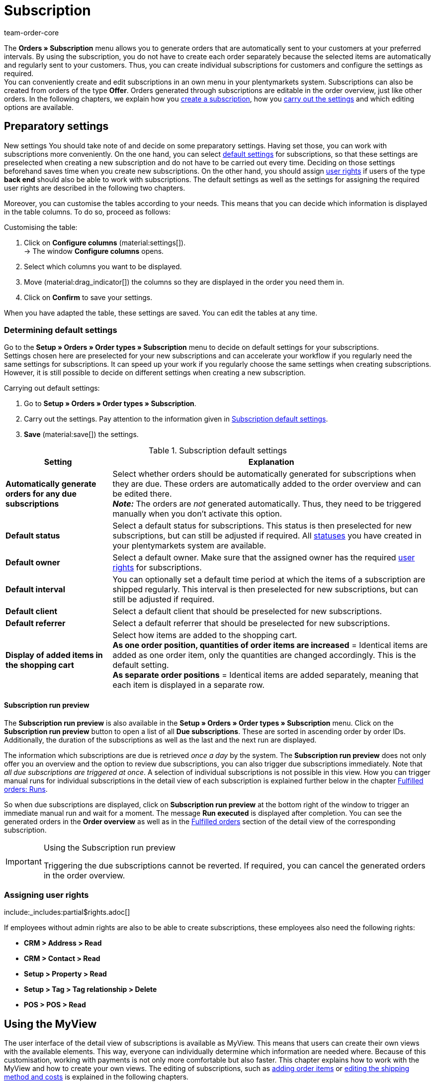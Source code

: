 = Subscription
:keywords: subscription overview, scheduler, subscription, subscription module, subscription order, run, runs, run preview, subscription run preview, last run, subscription settings, due subscriptions, automatic run, manual run, interval, subscription function, subscription interval, locked subscription
:author: team-order-core
:description: Learn how to create and manage subscriptions. Moreover, find out how to generate a list of all due subscriptions via the subscription run preview and how to lock and unlock subscriptions.

The *Orders » Subscription* menu allows you to generate orders that are automatically sent to your customers at your preferred intervals. By using the subscription, you do not have to create each order separately because the selected items are automatically and regularly sent to your customers. Thus, you can create individual subscriptions for customers and configure the settings as required. +
You can conveniently create and edit subscriptions in an own menu in your plentymarkets system. Subscriptions can also be created from orders of the type *Offer*. Orders generated through subscriptions are editable in the order overview, just like other orders. In the following chapters, we explain how you <<#200, create a subscription>>, how you <<#300, carry out the settings>> and which editing options are available.

[#100]
== Preparatory settings

New settings
You should take note of and decide on some preparatory settings. Having set those, you can work with subscriptions more conveniently. On the one hand, you can select <<#110, default settings>> for subscriptions, so that these settings are preselected when creating a new subscription and do not have to be carried out every time. Deciding on those settings beforehand saves time when you create new subscriptions. On the other hand, you should assign <<#120, user rights>> if users of the type *back end* should also be able to work with subscriptions. The default settings as well as the settings for assigning the required user rights are described in the following two chapters.

Moreover, you can customise the tables according to your needs. This means that you can decide which information is displayed in the table columns. To do so, proceed as follows:

[.instruction]
Customising the table:

. Click on *Configure columns* (material:settings[]). +
→ The window *Configure columns* opens.
. Select which columns you want to be displayed.
. Move (material:drag_indicator[]) the columns so they are displayed in the order you need them in.
. Click on *Confirm* to save your settings.

When you have adapted the table, these settings are saved. You can edit the tables at any time.

[#110]
=== Determining default settings

Go to the *Setup » Orders » Order types » Subscription* menu to decide on default settings for your subscriptions. +
Settings chosen here are preselected for your new subscriptions and can accelerate your workflow if you regularly need the same settings for subscriptions.
It can speed up your work if you regularly choose the same settings when creating subscriptions. However, it is still possible to decide on different settings when creating a new subscription.

[.instruction]
Carrying out default settings:

. Go to *Setup » Orders » Order types » Subscription*.
. Carry out the settings. Pay attention to the information given in <<#table-subscription-default-settings>>.
. *Save* (material:save[]) the settings.

[[table-subscription-default-settings]]
.Subscription default settings
[cols="1,3"]
|===
|Setting |Explanation

|[#intable-subscription-automatic-orders]*Automatically generate orders for any due subscriptions*
|Select whether orders should be automatically generated for subscriptions when they are due. These orders are automatically added to the order overview and can be edited there. +
*_Note:_* The orders are _not_ generated automatically. Thus, they need to be triggered manually when you don’t activate this option.

|[#intable-subscription-default-status]*Default status*
|Select a default status for subscriptions. This status is then preselected for new subscriptions, but can still be adjusted if required. All xref:orders:order-statuses.adoc#[statuses] you have created in your plentymarkets system are available.

|[#intable-subscription-default-owner]*Default owner*
|Select a default owner. Make sure that the assigned owner has the required <<#120, user rights>> for subscriptions.

|[#intable-subscription-default-interval]*Default interval*
|You can optionally set a default time period at which the items of a subscription are shipped regularly. This interval is then preselected for new subscriptions, but can still be adjusted if required.

|[#intable-subscription-default-client]*Default client*
|Select a default client that should be preselected for new subscriptions.

|[#intable-subscription-default-referrer]*Default referrer*
|Select a default referrer that should be preselected for new subscriptions.

|*Display of added items in the shopping cart*
|Select how items are added to the shopping cart. +
*As one order position, quantities of order items are increased* = Identical items are added as one order item, only the quantities are changed accordingly. This is the default setting. +
*As separate order positions* = Identical items are added separately, meaning that each item is displayed in a separate row.

|===

[.discrete]
==== Subscription run preview

The *Subscription run preview* is also available in the *Setup » Orders » Order types » Subscription* menu.
Click on the *Subscription run preview* button to open a list of all *Due subscriptions*. These are sorted in ascending order by order IDs.
Additionally, the duration of the subscriptions as well as the last and the next run are displayed.

The information which subscriptions are due is retrieved _once a day_ by the system. The *Subscription run preview* does not only offer you an overview and the option to review due subscriptions, you can also trigger due subscriptions immediately. Note that _all due subscriptions are triggered at once_. A selection of individual subscriptions is not possible in this view.
How you can trigger manual runs for individual subscriptions in the detail view of each subscription is explained further below in the chapter <<#800, Fulfilled orders: Runs>>.

So when due subscriptions are displayed, click on *Subscription run preview* at the bottom right of the window to trigger an immediate manual run and wait for a moment.
The message *Run executed* is displayed after completion. You can see the generated orders in the *Order overview* as well as in the <<#800, Fulfilled orders>> section of the detail view of the corresponding subscription.

[IMPORTANT]
.Using the Subscription run preview
====
Triggering the due subscriptions cannot be reverted. If required, you can cancel the generated orders in the order overview.
====

[#120]
=== Assigning user rights

:rights-purpose: see and edit subscriptions
:right-one: pass:quotes[*Items > Item > Variation > Read*]
:right-two: pass:quotes[*Items > Item > Variation > Price > Read*]
:right-three: pass:quotes[*Items > Sales price > Read*]
:right-four: pass:quotes[*Orders > Read*]
:right-five: pass:quotes[*CRM > Message > Read*]
:right-six: pass:quotes[*Setup > Tag > Read*]

include:_includes:partial$rights.adoc[]

If employees without admin rights are also to be able to create subscriptions, these employees also need the following rights:

* *CRM > Address > Read*
* *CRM > Contact > Read*
* *Setup > Property > Read*
* *Setup > Tag > Tag relationship > Delete*
* *POS > POS > Read*

[#subscription-myview]
== Using the MyView

The user interface of the detail view of subscriptions is available as MyView. This means that users can create their own views with the available elements. This way, everyone can individually determine which information are needed where. Because of this customisation, working with payments is not only more comfortable but also faster. This chapter explains how to work with the MyView and how to create your own views. The editing of subscriptions, such as <<#400, adding order items>> or <<#600, editing the shipping method and costs>> is explained in the following chapters.

You can access the detail view of a subscription from the overview table in the *Orders » Subscription* menu. Click on the row of the subscription to open the detail view of this subscription. +
If you haven’t created an own view yet, the *Default view* is displayed. You can use this default view when you are working with payments or you can create your own view. The views you create are saved and can then be selected together with the default view from the list of views (icon:caret-down[role="darkGrey"]). Thus, you can switch between different views, if needed. The selected view is always applied when opening a subscription.

[#create-new-view]
=== Creating a new view

. Click on the list of views (icon:caret-down[role="darkGrey"]).
. Click on icon:plus[role="darkGrey"] *Create new preset ...*.
. Enter a name.
. Click on *Create view*. +
→ The new view is created and opens automatically, i.e. it is applied.
It’s now possible to switch between different views.

[#create-grid]
=== Creating a grid

. Click on *Edit view* (terra:design_inline_edit[]).
. Add rows and columns to create a grid.
.. Click on icon:ellipsis-v[role="blue"] and then on icon:plus[role="darkGrey"] *Add row*.
.. Click on *Add column* (icon:plus[role="darkGrey"]).
.. Drag the columns to make them larger or smaller.

[#place-elements]
=== Placing elements

. Add elements via drag & drop.
. Click on icon:pencil[role="blue"] and edit the element’s settings.
.. Change the name.
.. Decide which data fields the element should contain.
.. Use drag & drop to arrange the data fields in a specific order.
. Click on icon:close[role="blue"].

[cols="1,4a"]
|====
|Symbol |Explanation

| icon:pencil[role="blue"]
|Leads down one level.

| icon:trash[role="blue"]
|Deletes the element.

| icon:close[role="blue"]
|Leads up one level.
|====

[TIP]
.Can I add elements multiple times?
======
The number on the element indicates how many times you can use the element. Most elements can only be added once.
======

[#finalise-editing]
=== Finalising your work

. Save the view (terra:save[role="darkGrey"]) and close the editing mode (icon:close[role="darkGrey"]).
. Check the result in the main window.
. If necessary:
.. Click on *Edit view* (terra:design_inline_edit[]) again to further edit the view.
.. Allow other users to see the view.

[#editing-functions]
==== Functions in the editing mode

[cols="1,4"]
|====
|Symbol |Explanation

| icon:reply[role=darkGrey]
|Undoes the last change, unless this change has already been saved.

| icon:share[role=darkGrey]
|Restores the previously undone change.

| icon:caret-down[role="darkGrey"]
|Opens the list of views.
You see the name of whichever view is currently open.
Click on icon:caret-down[role="darkGrey"] to switch to another view or <<#create-new-view, create a new view>>.

| terra:items_incoming_history[]
|Resets the view to the state that was last saved.

| terra:save[role="darkGrey"]
|Saves the changes made to the view.

| terra:close[]
|Closes the editing mode.
In case of unsaved changes, a confirmation message is displayed.
|====


[#200]
== Creating subscriptions

You create a new subscription via the menu *<<#250, CRM " Contacts>>* or from an order of the type *<<#610, Offer>>*.

[#250]
=== Creating subscriptions via contacts

[.instruction]
Creating a new subscription via the contact overview:

. Go to *CRM » Contacts*.
. Search for the contact by means of the filter settings. Note the explanations about the filters on the xref:crm:search-contact.adoc#[Searching for a contact] page. +
→ The contacts that match the search criteria are displayed.
. On the left in the row of the contact, click on material:more_vert[]. +
→ The available options open.
. Navigate to material:shopping_cart[] *Orders* > *New subscription*. +
→ You are automatically redirected to the editing options of the new subscription.

[#300]
==== Carrying out settings

Existing data is already taken over from the contact data record of the selected contact. Among these are for example addresses or the assigned payment method. Basic settings of the subscription are explained in <<#table-basic-settings-subscription>>.

[[table-basic-settings-subscription]]
.Explanations of the subscription settings
[cols="1,3"]
|====
|Setting|Explanation

|[#intable-subscription-status]*Status*
|If you set a <<#intable-subscription-default-status, default status>>, it is preselected here. All xref:orders:order-statuses.adoc#[statuses] you have created in your plentymarkets system are available. Manually select the desired status from the drop-down list.

|[#intable-subscription-tags]*Tags*
|Available are all tags you have created in your plentymarkets system. Select the required tag from the drop-down list.

|[#intable-subscription-invoice-address]*Invoice address*
|Select the invoice address of the selected contact from the drop-down list. Available are the addresses saved in the corresponding contact data record. The address ID is also displayed in order to differentiate between addresses, if more than one is saved for a contact. If an address is selected as the primary invoice address, it is marked by a star. +
_This is a mandatory field._

|[#intable-subscription-delivery-address]*Delivery address*
|Select the delivery address of the selected contact from the drop-down list. Available are the addresses saved in the corresponding contact data record. The address ID is also displayed in order to differentiate between addresses, if more than one is saved for a contact. If an address is selected as the primary delivery address, it is marked by a star. +
_This is a mandatory field._

|[#intable-subscription-interval]*Subscription interval*
|The interval chosen here determines the regularly recurrent times at which the items are sent to the customers. If you set a <<#intable-subscription-default-interval, default interval>>, it is preselected here. The interval can be adapted by selecting a different one from the drop-down list. +
_This is a mandatory field._

|[#intable-subscription-currency]*Currency*
|Select a currency for the subscription. The xref:payment:currencies.adoc#30[system currency] you set in the back end is preselected.

|[#intable-subscription-start]*Start of subscription*
|Select the start date (material:today[]) for the subscription. Note that you have to select a start date that is before the end date. If the start date is in the past, the first automatic run of the subscription will be on the chosen start date _plus_ the selected interval. No automatic run will be executed before this date. However, it is always possible to trigger a <<#800, manual run>>. +
_This is a mandatory field._

|[#intable-subscription-end]*End of subscription*
|Select the end date (material:today[]) for the subscription. Note that the end date of the subscription has to be after the start date. No more runs are executed for the subscription after the end date. +
_This is a mandatory field._

|[#intable-subscription-cancelled]*Subscription cancelled*
|Select a cancellation date (material:today[]) for the subscription, if it was cancelled. The cancellation date can be before the start date of the subscription but not later than the end date. No more runs are executed for the subscription after the cancellation date. No more runs are executed for the subscription after the cancellation date.

|[#intable-subscription-payment-method]*Payment method*
|Select the payment method for the subscription. If a payment method is assigned to the contact in the contact data record, it is preselected here but remains editable. +
_This is a mandatory field._

|[#intable-subscription-shipping-costs]*Shipping costs*
|This field is available once the subscription has been created. +
After creating the subscriptions, you can edit the shipping costs if required. The net and the gross order value will automatically be calculated again and be displayed after the adaption.

|[#intable-subscription-shipping-method]*Shipping method*
|This field is available once the subscription has been created. +
To edit the <<#600, shipping method>>, click on *Recalculate shipping profile combinations* (terra:execute[]) after the subscription has been created and saved. The net and the gross order value will automatically be calculated again and be displayed after the adaption.

|[#intable-subscription-client]*Client*
|Select the client for the subscription. If you set a <<#intable-subscription-default-client, default client>>, it is preselected here. +
_This is a mandatory field._

|[#intable-subscription-owner]*Owner*
|If you set a <<#intable-subscription-default-owner, default owner>>, it is preselected here. The owner can be adapted by selecting a different one from the drop-down list.

|[#intable-subscription-referrer]*Referrer*
|Define the order referrer for subscriptions. The referrer *Manuelle Eingabe* (manual entry) is preselected. Only xref:orders:order-referrer.adoc#[referrers] that are set to active in the back end are displayed here. +
_This is a mandatory field._

|====

As soon as all of the mandatory fields in the *Details* area are filled out, items can be added to the subscription.

[#400]
==== Adding order items

To complete the creation of the subscription, items have to be added. Only then will the subscription be saved and created. Carry out a search (material:search[]) to find the required items and add them to the subscription.

[.collapseBox]
.*Search functions*
--
There are several possibilities to search for items. You can enter a value into the search field and select the required filter. Repeat this to combine filters. Click on material:search[] to start the search. +
If you want to select a filter from the available filter list, click on the list and enter a value into the required filter. Once you have set all required filters, click on *Search*. +
Remove the chip if you want to delete a set filter. The available filters are explained in <<#table-filters-item-search-subscription>>.

Additionally, you can save selected filters in the menu by using the *Saved filters* (material:bookmarks[]) component. The saved filters can then be selected from this component every time you open or work with this menu, similar to bookmarks. Every user can save own filter sets.

[.instruction]
Saving filters:

. Set the filters with the required values.
. Carry out the search.
. Click on *Saved filters* (material:bookmarks[]).
. Click on *Save current filter*. +
→ The window *Save filter* opens.
. Enter a *Filter name*.
. Decide if this filter set should be available to all users.
. Click on *Save*.

[[table-filters-item-search-subscription]]
.Available filters in the item search
[cols="1,3"]
|====
|Setting |Explanation

|*Variation number*
|Enter a variation number to search for the variation with this number.

|*Variation ID*
|Enter an ID to search for the variation with this ID.

|*Item name*
|Enter a name to filter for items with this name.

|*Item ID*
|Enter an ID to filter for items with this ID.

|*Barcode*
|Enter a barcode to filter for items with this barcode.

|====

--

[.instruction]
Adding items to the shopping cart:

. In the area *Order items*, click on *Add* (material:add[]). +
→ You are redirected to the *Order items*.
. Search for the required items or variations.
. Select the appropriate sales price from the *Price selection* drop-down list.
. Enter the quantity of the item you want to add to the subscription. +
→ Whenever prices and quantities are changed, the sales price has to be updated by clicking on *Refresh sales price* (material:refresh[]).
. Add the items to the shopping cart (material:add_shopping_cart[]). +
→ The shopping cart table is displayed underneath the item table.
. Carry out further <<#425, changes in the shopping cart table>> if required.
. *Save* (material:save[]) the shopping cart. +
→ The order items are added and you are redirected again to the settings of the subscription.
. *Save* (material:save[]) the subscription. +
→ The subscription is created.

[TIP]
.Price selection
====
All valid sales prices that are determined for this subscription are displayed in a drop-down list. You can select one of the displayed prices, which is then taken as the basis for the order calculation. If the price includes a discount, this is shown behind the price name and amount. The optional columns *Customer class discount* and *Category discount* show the percentage of the applied discount. +
If no valid sales price could be detected, *No valid sales price* is displayed in the drop-down list. You can still add the item to the shopping cart. You can manually adjust the price in the shopping cart. However, it is possible to create a subscription without valid sales prices, if desired.

You can manually adjust the price in the shopping cart. For more information refer to the <<#425, Cart: chapter: Price selection>>.
====

[.collapseBox]
.*Customising the order items table*
--

The table for adding order items is customisable. This means that you can decide which table columns are displayed in which order. When opening the menu, the following table columns are displayed by default:

* Item name
* Variation ID / no.
* Attributes
* Quantity
* Price selection

The following table columns can be added optionally:

* Item ID
* Variation ID
* Variation number
* Variation name
* Barcode
* Customer class discount = the customer class discount in per cent as applied to the selected sales price
* Category discount = the category discount in per cent as applied to the selected sales price

Adapt the table according to your requirements and your workflow. When you have adapted the table, these settings are saved. You can edit the table at any time.

[.instruction]
Customising the table:

. Click on *Configure columns* (material:settings[]). +
→ The window *Configure columns* opens.
. Select which columns you want to be displayed.
. Move (material:drag_indicator[]) the columns so they are displayed in the order you need them in.
. Click on *Confirm* to save your settings.

--

[.collapseBox]
.*Customising the shopping cart table*
--

The shopping cart table is customisable. This means that you can decide which table columns are displayed in which order. The following table columns are selected by default before the table is customised:

* Item name
* Variation ID / no.
* Attributes
* Sales price original
* Quantity
* Surcharge total = the sum of the order item properties’ surcharges
* Total amount = the item price plus the order item properties’ surcharges

The following table columns can be displayed but are not shown by default:

* Item ID
* Variation ID
* Variation number
* Variation name
* Barcode

Adapt the table according to your requirements and your workflow. When you have adapted the table, these settings are saved. You can edit the table at any time.

[.instruction]
Customising the table:

. Click on *Configure columns* (material:settings[]). +
→ The window *Configure columns* opens.
. Select which columns you want to be displayed.
. Move (material:drag_indicator[]) the columns so they are displayed in the order you need them in.
. Click on *Confirm* to save your settings.

--

[#425]
==== Shopping cart: Price selection

While adding items, valid sales prices that were determined for this subscription were displayed in a drop-down list of the *Price selection* column. The price selected there is taken as the basis for further calculations.

You can manually adjust the price in the shopping cart. To do so, select a price from the *Price selection* drop-down list. You can also manually enter another price in the shopping cart. This price is then shown as *Manual price* in the selection. +
If you select a different sales price than the one that was determined first or you change quantities, the sales price needs to be updated. To do so, click on *Refresh sales price* (material:refresh[]). You can update each item individually or use the button above the shopping cart table to update all order items at once. After updating the save button (material:save[]) is available again.

The following applies to the sales prices:

* If you manually enter a price, this price will remain in the drop-down list and can be selected for this order, even if you select a different price in between.
* If no valid sales price could be determined, you can manually enter a price in the shopping cart. Completing the subscription is also possible without a valid sales price, if required.
* It is allowed to enter the price 0.00.

[#450]
==== Shopping cart: Order item properties

You can edit the order item properties of a subscription in the shopping cart. Any changes made here only apply to the subscription in which they are edited. The properties themselves stay as they are configured in the system. Only the properties already created and configured in the system are available in the subscription. +
If you want to create and edit properties or are not yet familiar with the structure of properties, refer to the manual page xref:item:properties.adoc#,[Properties] first.

In order to link a property with an order item, the property has to be marked as *Order property* in the *Options* area of the property settings. Also set possible surcharges and VAT rates for the property in the xref:item:properties.adoc#property-options[Options] area. The values added here will be included in the calculations.

If a property is already linked with an order item, it will be displayed in a second row of the table underneath the corresponding order item. By clicking on material:expand_more[], the second table row is displayed. There, you can find information about the *Name*, *Value* and *Surcharge* of the property. Moreover, you can *delete* (material:delete[]) order item properties in the table. Deleted properties are not included in this subscription and the calculations. +
To edit the properties or to add more already existing properties, click on *Edit properties* (material:edit[]). The editing window *Edit properties of [selected order item with ID]* opens and you can make further adaptations.
The following information about order item properties can be found in the editing window:

* *Name* = Displays the name of the property. A red asterisk marks the property as a *required* property. Whether a property is *required* is determined in the xref:item:properties.adoc#property-options[Options] area of the property settings. To do this, select the *Mandatory setting* in the *Order Options* drop-down list.
* *Value* = Displays the value of the property. You can edit the value. Depending on the property type, you can either make a selection, edit the value, add a value or upload a file. The changes are only valid for this subscription.
* *Surcharge* = Displays the surcharge of the property, if a surcharge is set for the property. You can edit the surcharge. The changes are only valid for this subscription.

Moreover, further editing options are available here. By clicking on *Delete* (material:delete[]), you remove the property from this order item. In this case, the property will not be included in the subscription and the order calculations. +
You can also add more already existing properties. Select a property from the *Select property* drop-down list and add it to the order item by clicking on *Add property* (material:add[]). +
Once you are done with all adaptations, click on *Save properties*. The editing window is closed and you can edit the properties of other order items in the same way.

If you want to have the properties displayed on documents, you have to set this in the configurations of the property itself. Make sure that the following options are selected in the xref:item:properties.adoc#property-visibilities[Visibilities] area of each property:

* *Display on documents* from the *Display everywhere* drop-down list as well as
* the correct client from the *Client* drop-down list.

Where on the document the properties are displayed depends on each property and its configurations. Properties for which no VAT rate was set in the *Options* area of the configuration or for which the option *Display as additional costs* was selected in the *Order property* drop-down list are displayed underneath the totals. Other properties are displayed in the order item table.

Save (material:save[]) the shopping cart when you are done with editing the order item properties and the shopping cart. After saving, you are redirected to the detail view of the subscription.

[#500]
==== Editing the item list

You can still edit the item list after the creation of the subscription. This is possible until the first order is generated by a run. Afterwards, the editing options of the subscription are restricted. It is possible to <<#850, unlock>> the subscription. The item list can be edited after unlocking.

[.collapseBox]
.*Customising the order items table*
--

The items table is customisable. This means that you can decide which table columns are displayed in which order. When opening the menu, the following table columns are displayed by default:

* Item name
* Variation ID / no.
* Attributes
* Price
* Quantity

The following table columns can be added optionally:

* Item ID
* Variation ID
* Variation number
* Variation name

Adapt the table according to your requirements and your workflow. When you have adapted the table, these settings are saved. You can edit the table at any time.

[.instruction]
Customising the table:

. Click on *Configure columns* (material:settings[]). +
→ The window *Configure columns* opens.
. Select which columns you want to be displayed.
. Move (material:drag_indicator[]) the columns so they are displayed in the order you need them in.
. Click on *Confirm* to save your settings.

--

By clicking on *Add* (material:add[]), you are redirected directly to the item search and can add items as described in <<#400, Creating order items>>. The editing options explained below are available to you as well.

Or you can click on *Edit* (material:edit[]) in the *item list* of a subscription to be redirected directly to the existing *shopping cart* of the selected subscription. The following editing options are available to you there:

[[table-editing-order-items-subscription]]
.Editing options of the order items
[cols="1,3"]
|====
|Setting|Explanation

|[#intable-subscription-adding-items]*Adding items*
|Add more items to the shopping cart of the subscription (material:add_shopping_cart[]). Proceed as described in <<#400, Creating order items>>.

|[#intable-subscription-delete-items]*Delete items*
|Delete items from the shopping cart of the subscription by clicking on *Delete item* (material:delete[]).

|[#intable-subscription-change-items]*Change quantity*
|Change the quantity of an item in the shopping cart of the subscription by directly clicking on the line of the item in the shopping cart. +
*_Note:_* Note that changing quantities requires a price update before the shopping cart can be saved. To do so, click on *Refresh sales price* (material:refresh[]).

|[#intable-subscription-change-prices]*Change price*
|Change the price of an item in the shopping cart of the subscription. Note that the change of the price only applies to the price in the subscription. +
*_Note:_* Changing prices requires an update before the shopping cart can be saved. To do so, click on *Refresh sales price* (material:refresh[]).

|====

*Save* (material:save[]) the shopping cart after you carried out the desired changes. Afterwards, you are redirected back to the settings of the subscription.
The *Net order value* as well as the *Gross order value* are automatically recalculated and displayed. +

Additionally, you can edit the *item name* in the detail view of the subscription. This change also only applies to the subscription.

[TIP]
.Changes on items only for selected subscription
====
The item changes only apply to the subscriptions they were made in. For permanent changes to items, the adaptations need to be carried out either in the *Item » Item UI (Test phase)* or the *Setup » Item* menu.
//ToDo - as soon as the new article UI is standard, then show this sentence and delete the old path for it
//For permanent changes to items, the adaptions have to be made either in the menu *Items » Edit item* or the menu *Setup » Item*.
How to edit items is described on the xref:item:item.adoc#[Item] page of the manual.
====

[#600]
==== Editing the shipping method and the shipping costs

The *Net order value* as well as the *Gross order value* were automatically calculated after adding the order items and saving the subscription. After saving, you can edit the shipping method and the shipping costs.

[.instruction]
Recalculating shipping profile combinations:

. Click on *Recalculate shipping profile combinations* (terra:execute[]). +
→ During the recalculation, the editing options are briefly locked.
. Select the desired *Shipping method*. All xref:fulfilment:preparing-the-shipment.adoc#[shipping methods] already integrated in your plentymarkets system are available in the drop-down list. +
→ The *shipping costs* are added automatically.
. Edit the *shipping costs* if required. +
. *Save* (material:save[]) the subscription. +
→ The Net order value as well as the Gross order value are automatically recalculated.

[#610]
=== Creating subscriptions via offer orders

First, make sure that you have made your desired basic settings for subscriptions in the menu *Setup » Order » Order types » Subscription*.
Then, to create a subscription from an offer order, the offer order must already exist in the system.

[.instruction]
Creating a subscription:

. Go to *Orders » Orders*.
. Carry out the search to display orders.
. Open the offer order for which you want to create a subscription.
. At the top, click on *Create orders (material:shopping_cart[]) > Subscription*.
. Select one of the options *For all order items* or *For specific order items*.
. If you select the option *For all order items*, see the explanations in <<#table-all-order-items>>.
. If you select the option *For specific order items*, see the explanations in <<#table-specific-order-items>>.
. *Save* (icon:save[role="green"]) the settings. +
→ The subscription is created.


[[table-all-order-items]]
.All order items
[cols="1,3"]
|====
|Setting|Explanation

|[#intable-subscription-status]*Status*
|Status of the subscription

| *Owner*
|The owner of the subscription.

| *Start of subscription*
|The subscription’s start date.

| *Subscription interval*
|The interval of the subscription.

|==== 


[[table-specific-order-items]]
.Specific order items
[cols="1,3"]
|====
|Setting|Explanation

|[#intable-subscription-status]*Status*
|The status of the subscription

| *Owner*
|The owner of the subscription.

| *Start of subscription*
|The subscription’s start date.

| *Subscription interval*
|The interval of the subscription.

| *Shopping cart*
|The items you can select from the shopping cart.

|==== 

[#700]
== Further areas in the detail view

In the detail view of a subscription, the functions <<#800, Fulfilled orders>>, <<#900, Messenger>> as well as the <<#1000, History>> are also available. Access these areas either via the menu on the left or by scrolling down in the detail view. You can decide how the elements are structured in the detail view by using the <<#subscription-myview, MyView>>.

Moreover, the detail view of a subscription provides info boxes with basic information about the subscription:

* Net order value: The net order value of the ordered items is displayed. Grey means that the value is zero. Green means that the value is above zero.
* Gross order value: The gross order value of the ordered items is displayed. Grey means that the value is zero. Green means that the value is above zero.
* Last run: The date of the last executed run is displayed. If no date is displayed, no run has been executed yet.

[#800]
=== Fulfilled orders: Runs

In this area, already fulfilled orders belonging to a subscription are displayed. These orders can be generated by either manual or automatic runs. +
*Automatic runs* are regularly carried out at the intervals you selected for the subscription. When the subscription has reached the end date or when it is cancelled, no automatic runs are carried out any more.

Additionally to the automatic runs, you can trigger a *manual run* (material:subscriptions[]). Note that a manual run is always carried out _immediately_. To trigger a manual run, proceed as follows.

[.instruction]
Triggering a manual run:

. Go to the *Orders » Subscription* menu.
. Click in the line of a subscription. +
→ The detail view of the subscription opens.
. Go to the *Fulfilled orders* area.
. Click on *Start manual run* (material:subscriptions[]).
. You are asked whether you want to skip the next automatic run. +
→ When the next automatic run is executed depends on the selected interval. +
→ The manual run is executed. +
→ The order generated by this is assigned an *order ID* and is displayed in the section *Fulfilled orders* as well as in the *order overview*.

Other information displayed in the section *Fulfilled orders* are for example the date of the order generation or the selected payment method.
Moreover, you can also delete (material:remove_circle[]) individual orders of a subscription. When deleting an order, it will also be deleted from the order overview in the *Orders » Orders* menu. Note that orders _cannot_ be deleted when tax-relevant documents, e.g. invoices, have already been generated.

[WARNING]
.Skipping an automatic run
====
When you chose *Skip the next automatic run* while triggering a manual run, the next automatic run is also skipped when the order generated by the manual run is deleted.
====

[.collapseBox]
.*Customising the fulfilled orders table*
--

You can customise the *Fulfilled orders* table and select which columns should be displayed in which order. Adapt the table according to your requirements and your workflow. When you have adapted the table, these settings are saved. You can edit the table at any time.

[.instruction]
Customising the table:

. Click on *Configure columns* (material:settings[]). +
→ The window *Configure columns* opens.
. Select which columns you want to be displayed.
. Move (material:drag_indicator[]) the columns so they are displayed in the order you need them in.
. Click on *Confirm* to save your settings.

--

[#850]
[.discrete]
==== Locking and unlocking subscriptions

Once the first order is generated, the subscription is locked and the editing options in the detail view are restricted. The end date as well as the date of the subscription’s cancellation are still editable. If the order is deleted, the subscription is unlocked. However, note that as soon as tax-relevant documents exit, orders _cannot_ be deleted any more.

Moreover, you can unlock the subscription by clicking on *Unlock subscription* (material:lock[]). All editing options are available again. Which user executed this step at which time can be seen in the <<#1000, history>>. Click on *Lock subscription* (material:lock_open[]) to lock the subscription again. If this is not done the subscription will automatically be locked again after the next run is executed. However, it is recommended to lock the subscription again after editing, as this action is also added to the history.  This way, transparency and traceability are ensured.

[#900]
=== Using the messenger

Use the messenger to create notes about your contacts in the back end. These notes are only visible in your plentymarkets back end and cannot be accessed by your contacts.

[.instruction]
Proceed as follows to create a new note:

. Go to the *Orders » Subscription* menu.
. Open the subscription.
. On the left side, click on *Messenger*.
. Click on *New message* (material:add[]). +
→ An input field opens.
. Select one ore multiple recipients. +
*_Note:_* The ID of the subscription is already prefilled.
. Enter a subject.
. Enter the text. +
→ Double-click on the word to use formatting options for your message.
. Click on material:attach_file[] *Add attachments* to add a file, if needed.
. Click on material:visibility_off[] *WHISPER* to whisper the message.

You can open the note either in the *Messenger* section of the subscription detail view or you can view the note in the Messenger section of the contact. To see it there, go to the selected contact in the contact overview. For further information, refer to the xref:crm:messenger-testphase.adoc#[Messenger] page.

[#1000]
=== History

The history offers you an overview over the executed steps and functions of a subscription. Included are for example updates of orders or the creation of new orders. These changes are sorted by date in this overview. The table shows when the step was executed, by which owner, what the step was and the status of the subscription at that time.

[#1100]
== Subscription overview

Go to *Orders » Subscription* to access the subscription overview. Here, are all created subscriptions are displayed sorted in ascending order by the order ID. Additionally, you can see the following information for each subscription:

* Order ID
* Contact
* Interval
* Payment
* Status
* Start
* End
* Cancelled
* Last run

If you want to change the status of a subscription, you can do so directly in the overview. Click on the *status* and select the required status from the drop-down list. +
For any other changes to the subscription, click on the row of the subscription you want to edit. The detail view opens and you can edit the subscription. +
As long as there is no generated order, all editing options are still available. if an order has already been generated, the editing options are restricted. However, you can still edit the end date and the cancellation of the subscription. You can also trigger a manual run.

[.collapseBox]
.*Customising the overview table*
--

The overview table is customisable. This means that you can decide which table columns are displayed in which order. Adapt the table according to your requirements and your workflow. When you have adapted the table, these settings are saved. You can edit the table at any time.

[.instruction]
Customising the table:

. Click on *Configure columns* (material:settings[]). +
→ The window *Configure columns* opens.
. Select which columns you want to be displayed.
. Move (material:drag_indicator[]) the columns so they are displayed in the order you need them in.
. Click on *Confirm* to save your settings.

--

[#1200]
=== Searching for subscriptions

You want to change the subscription of a specific customer or want to check all subscriptions without an initial run? Then execute a search in the subscriptions overview in the *Orders » Subscription* menu.

There are several ways of using the search. You can enter a value into the search field and select the required filter. When you enter a number or a letter, available filters are suggested, such as the order ID or the variation number. Repeat this to combine filters. Click on *Search* (material:search[]) to carry out the search. +
If you first want to select a filter from the filter list, click on *Filter* (material:tune[]). → The available filters are shown. Enter a value in the desired filter. Once you have set all required filters, click on *Search*. +
Remove the chip if you want to delete a set filter. The available filters are explained in <<#table-search-subscriptions>>.

Additionally, you can save selected filters in the UI by using the *Saved filters* (material:bookmarks[]) component. The saved filters can then be selected from this component every time you open or work with this menu, similar to bookmarks. Every user can save own filter sets.

[.instruction]
Saving filters:

. Set the filters with the required values.
. Carry out the search.
. Click on *Saved filters* (material:bookmarks[]).
. Click on *Save current filter* (material:bookmark_border[]). +
→ The window *Save filter* opens.
. Enter a *Filter name*.
. Decide if this filter set should be used as default.
. Decide if this filter set should be available to all users.
. Click on *Save*.

[[table-search-subscriptions]]
.Searching for subscriptions
[cols="1,3"]
|====
|Setting|Explanation

|[#intable-subscription-search-order-id]*Order ID*
|Enter an ID to search for the subscription with this ID.  You can enter several IDs, separated by comma.

|[#intable-subscription-search-interval]*Interval*
|Select an interval to display all orders for which this interval was chosen.

|[#intable-subscription-search-no-initial-run]*No initial run yet*
|Activate this option if you are searching for subscriptions for which no run, neither manual or automatic, has been executed yet. When you select this option, the date picker is disabled because a date limitation is not needed for this search filter and there is no possibility to combine these search filters.

|[#intable-subscription-search-date]*Date type*
|Select either start date, end date, cancellation date or date of last. In combination with *from* and *to*, all subscriptions are displayed for which the start date, end date or cancellation falls within the chosen period of time (material:calendar[]).

|[#intable-subscription-search-date-from]*Date from*
|In combination with *to*, define a time period and select the type of date you want to use for the search. Those subscriptions are displayed for which the start date, end date or cancellation falls within this period of time (material:calendar[]).

|[#intable-subscription-search-date-to]*Date to*
|In combination with *from*, define a time period and select the type of date you want to use for the search. All subscriptions whose start date, end date or cancellation falls within this time period (material:calendar[]) are displayed.

|[#intable-subscription-search-client]*Client*
|Select a client to show only subscriptions of this client.

|[#intable-subscription-search-contact]*Contact ID*
|Search for subscriptions of a specific customer via the contact ID. You can enter several IDs, separated by comma.

|[#intable-subscription-search-owner]*Owner*
|Select an owner to search for the subscriptions of this owner.

|[#intable-subscription-search-status-from]*Status from*
|In combination with *Status to*, define a status range. The subscriptions with a status in this range are shown.

|[#intable-subscription-search-status-to]*Status to*
|In combination with *Status from*, define a status range. The subscriptions with a status in this range are shown.

|[#intable-subscription-search-payment-method]*Payment method*
|Select a payment method. All subscriptions for which this payment method was selected are shown.

|[#intable-subscription-search-reset]*Reset*
|Resets all selected filters.

|[#intable-subscription-search]*Search*
|Starts the search.

|====

[#1300]
=== Group function: Manual run

The group function *Start manual run* (material:subscriptions[]) is available in the subscription overview. Once you have selected at least one subscription, the group function is shown above the table. With this function, you can trigger a manual run for up to 20 subscriptions at the same time. Same as with triggering a manual run in the detail view of a subscription, the group function manual run is carried out _immediately_. To use the group function, proceed as follows.

[.instruction]
Carrying out the group function:

. Go to the *Orders » Subscription* menu.
. Search for those subscriptions for which you want to trigger a manual run.
. Select (material:check_box[role=skyBlue]) the respective subscriptions.
. Click on *Start manual run* (material:subscriptions[]). +
→ A manual run is carried out for the selected subscriptions. If a manual run could not be carried out for one or several subscriptions, e.g. because a subscription has already ended, an error message is displayed.

[#1400]
=== Subscriptions in the order overview

Orders that were generated from subscriptions are displayed in the order overview of the *Orders » Orders* menu. +
The information to which subscription an order belongs can be found in the row of the order. You are redirected to the detail view of a subscription when you click on the ID of the subscription. You can edit the selected subscription in the detail view.

Orders that were generated by a subscription can be edited in the order overview.
